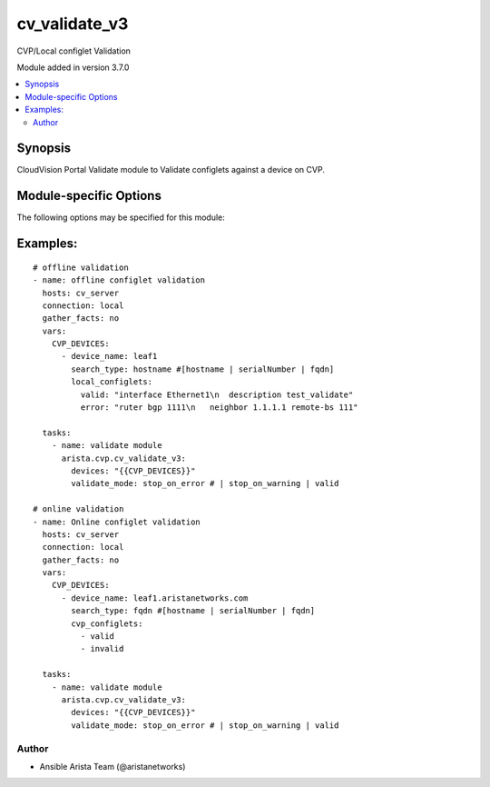 .. _cv_validate_v3:

cv_validate_v3
++++++++++++++
CVP/Local configlet Validation

Module added in version 3.7.0



.. contents::
   :local:
   :depth: 2


Synopsis
--------


CloudVision Portal Validate module to Validate configlets against a device on CVP.


.. _module-specific-options-label:

Module-specific Options
-----------------------
The following options may be specified for this module:

.. raw:: html

    <table border=1 cellpadding=4>

    <tr>
    <th class="head">parameter</th>
    <th class="head">type</th>
    <th class="head">required</th>
    <th class="head">default</th>
    <th class="head">choices</th>
    <th class="head">comments</th>
    </tr>

    <tr>
    <td>devices<br/><div style="font-size: small;"></div></td>
    <td>list</td>
    <td>yes</td>
    <td></td>
    <td></td>
    <td>
        <div>CVP devices and configlet information.</div>
    </td>
    </tr>

    <tr>
    <td>validate_mode<br/><div style="font-size: small;"></div></td>
    <td>str</td>
    <td>yes</td>
    <td></td>
    <td><ul><li>stop_on_error</li><li>stop_on_warning</li><li>ignore</li></ul></td>
    <td>
        <div>Indicate how cv_validate_v3 should behave on finding errors and/or warnings.</div>
    </td>
    </tr>

    </table>
    </br>

.. _cv_validate_v3-examples-label:

Examples:
---------

::

    # offline validation
    - name: offline configlet validation
      hosts: cv_server
      connection: local
      gather_facts: no
      vars:
        CVP_DEVICES:
          - device_name: leaf1
            search_type: hostname #[hostname | serialNumber | fqdn]
            local_configlets:
              valid: "interface Ethernet1\n  description test_validate"
              error: "ruter bgp 1111\n   neighbor 1.1.1.1 remote-bs 111"

      tasks:
        - name: validate module
          arista.cvp.cv_validate_v3:
            devices: "{{CVP_DEVICES}}"
            validate_mode: stop_on_error # | stop_on_warning | valid

    # online validation
    - name: Online configlet validation
      hosts: cv_server
      connection: local
      gather_facts: no
      vars:
        CVP_DEVICES:
          - device_name: leaf1.aristanetworks.com
            search_type: fqdn #[hostname | serialNumber | fqdn]
            cvp_configlets:
              - valid
              - invalid

      tasks:
        - name: validate module
          arista.cvp.cv_validate_v3:
            devices: "{{CVP_DEVICES}}"
            validate_mode: stop_on_error # | stop_on_warning | valid



Author
~~~~~~

* Ansible Arista Team (@aristanetworks)
